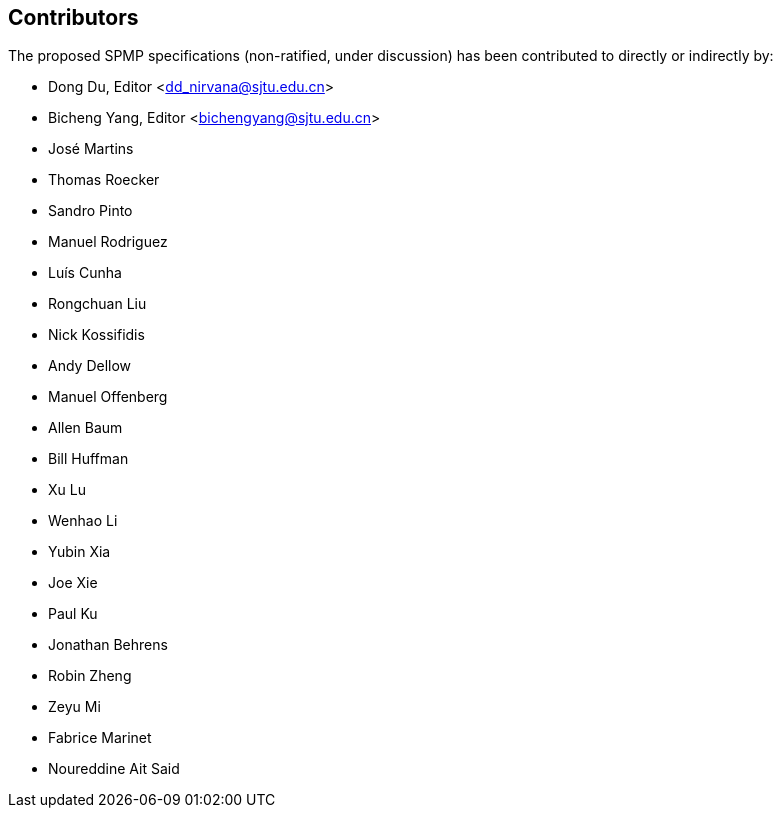 == Contributors

The proposed SPMP specifications (non-ratified, under discussion) has been contributed to directly or indirectly by:

[%hardbreaks]
* Dong Du, Editor <dd_nirvana@sjtu.edu.cn>
* Bicheng Yang, Editor <bichengyang@sjtu.edu.cn>
* José Martins
* Thomas Roecker
* Sandro Pinto
* Manuel Rodriguez
* Luís Cunha
* Rongchuan Liu
* Nick Kossifidis
* Andy Dellow
* Manuel Offenberg
* Allen Baum
* Bill Huffman
* Xu Lu
* Wenhao Li
* Yubin Xia
* Joe Xie
* Paul Ku
* Jonathan Behrens
* Robin Zheng
* Zeyu Mi
* Fabrice Marinet
* Noureddine Ait Said
